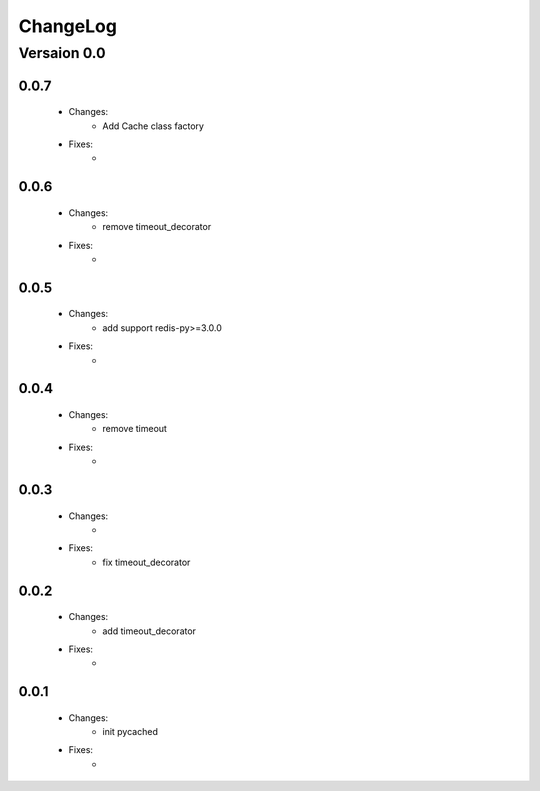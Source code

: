 ..  _changelog:

ChangeLog
=========

Versaion 0.0
------------

0.0.7
~~~~~

    - Changes:
        - Add Cache class factory

    - Fixes:
        -

0.0.6
~~~~~

    - Changes:
        - remove timeout_decorator

    - Fixes:
        -


0.0.5
~~~~~

    - Changes:
        - add support redis-py>=3.0.0

    - Fixes:
        -


0.0.4
~~~~~

    - Changes:
        - remove timeout

    - Fixes:
        -

0.0.3
~~~~~

    - Changes:
        -

    - Fixes:
        - fix timeout_decorator

0.0.2
~~~~~

    - Changes:
        - add timeout_decorator

    - Fixes:
        -

0.0.1
~~~~~

    - Changes:
        - init pycached

    - Fixes:
        -


